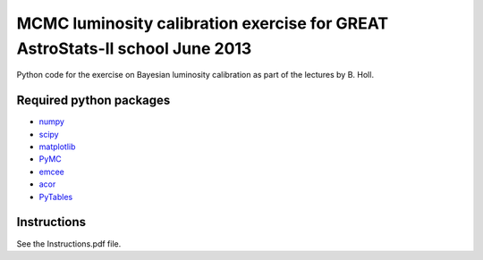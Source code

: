 MCMC luminosity calibration exercise for GREAT AstroStats-II school June 2013
=============================================================================

Python code for the exercise on Bayesian luminosity calibration as part of the lectures by B. Holl.

Required python packages
------------------------

* `numpy <http://www.numpy.org/>`_
* `scipy <http://www.scipy.org/>`_
* `matplotlib <http://matplotlib.org/>`_
* `PyMC <https://github.com/pymc-devs/pymc>`_
* `emcee <http://dan.iel.fm/emcee/>`_
* `acor <https://pypi.python.org/pypi/acor>`_
* `PyTables <http://pytables.github.io/>`_

Instructions
------------

See the Instructions.pdf file.
